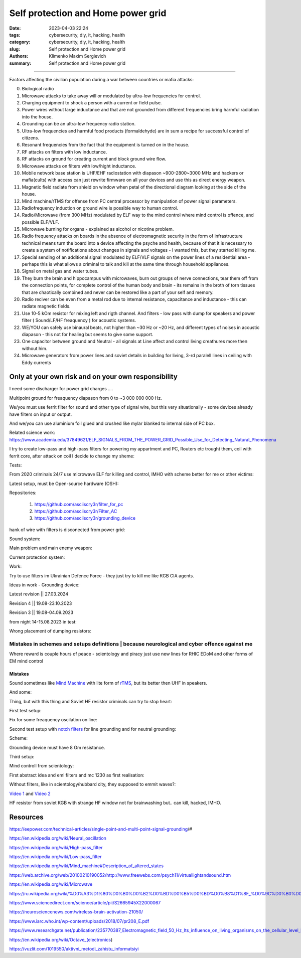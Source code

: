Self protection and Home power grid
###################################

:date: 2023-04-03 22:24
:tags: cybersecurity, diy, it, hacking, health
:category: cybersecurity, diy, it, hacking, health
:slug: Self protection and Home power grid
:authors: Klimenko Maxim Sergievich
:summary: Self protection and Home power grid

###################################

Factors affecting the civilian population during a war between countries or mafia attacks:

0. Biological radio
1. Microwave attacks to take away will or modulated by ultra-low frequencies for control.
2. Charging equipment to shock a person with a current or field pulse.
3. Power wires without large inductance and that are not grounded from different frequencies bring harmful radiation into the house.
4. Grounding can be an ultra-low frequency radio station.
5. Ultra-low frequencies and harmful food products (formaldehyde) are in sum a recipe for successful control of citizens.
6. Resonant frequencies from the fact that the equipment is turned on in the house.
7. RF attacks on filters with low inductance.
8. RF attacks on ground for creating current and block ground wire flow.
9. Microwave attacks on filters with low/hight inductance.
10. Mobile network base station is UHF/EHF radiostation with diapason ~900-2800~3000 MHz and hackers or mafia(cults) with access can just rewrite firmware on all your devices and use this as direct energy weapon.
11. Magnetic field radiate from shield on window when petal of the directional diagram looking at the side of the house.
12. Mind machine/rTMS for offense from PC central processor by manipulation of power signal parameters.
13. Radiofrequency induction on ground wire is possible way to human control.
14. Radio/Microwave (from 300 MHz) modulated by ELF way to the mind control where mind control is offence, and possible ELF/VLF.
15. Microwave burning for organs - explained as alcohol or nicotine problem.
16. Radio frequency attacks on boards in the absence of electromagnetic security in the form of infrastructure technical means turn the board into a device affecting the psyche and health, because of that it is necessary to create a system of notifications about changes in signals and voltages - I wanted this, but they started killing me.
17. Special sending of an additional signal modulated by ELF/VLF signals on the power lines of a residential area - perhaps this is what allows a criminal to talk and kill at the same time through household appliances.
18. Signal on metal gas and water tubes.
19. They burn the brain and hippocampus with microwaves, burn out groups of nerve connections, tear them off from the connection points, for complete control of the human body and brain - its remains in the broth of torn tissues that are chaotically combined and never can be restored like a part of your self and memory.
20. Radio reciver can be even from a metal rod due to internal resistance, capacitance and inductance - this can radiate magnetic fields.
21. Use 10-5 kOm resistor for mixing left and rigth channel. And filters - low pass with dump for speakers and power filter ( Sound/LF/HF freaquency ) for acoustic systems.
22. WE/YOU can safely use binaural beats, not higher than ~30 Hz or ~20 Hz, and different types of noises in acoustic diapason - this not for healing but seems to give some support.
23. One capacitor between ground and Neutral - all signals at Line affect and control living creathures more then without him.
24. Microwave generators from power lines and soviet details in building for living, 3-rd paralell lines in ceiling with Eddy currents

.. image:: images/photo_2023-10-09_15-53-00.jpg
           :align: left

.. image:: images/photo_2023-10-09_15-53-03.jpg
           :align: left

.. image:: images/photo_2023-10-09_15-53-07.jpg
           :align: left

.. image:: images/photo_2023-10-09_15-53-11.jpg
           :align: left

Only at your own risk and on your own responsibility
++++++++++++++++++++++++++++++++++++++++++++++++++++

.. image:: images/Image.jpg
           :align: left

I need some discharger for power grid charges ....

Multipoint ground for freaquency diapason from 0 to ~3 000 000 000 Hz.

We/you must use ferrit filter for sound and other type of signal wire, but this very situationally - some devices already have filters on input or output.

And we/you can use aluminium foil glued and crushed like mylar blanked to internal side of PC box.

Related science work: https://www.academia.edu/37849621/ELF_SIGNALS_FROM_THE_POWER_GRID_Possible_Use_for_Detecting_Natural_Phenomena

I try to create low-pass and high-pass filters for powering my appartment and PC, Routers etc trought them, coil with ferrit core, after attack on coil I decide to change my sheme:

Tests:

.. image:: images/20230403_004327.jpg
           :align: left

From 2020 criminals 24/7 use microwave ELF for killing and control, IMHO with scheme better for me or other victims:

.. image:: images/IMG_20211211_170729.jpg
           :align: left

.. image:: images/IMG_20220722_035610.jpg
           :align: left

.. image:: images/img-2023-07-21-030245.png
           :align: left

.. image:: images/2024-01-18-10-08-40-043.jpg
	   :align: left

Latest setup, must be Open-source hardware (OSH):

Repositories:

   1. https://github.com/asciiscry3r/filter_for_pc
   2. https://github.com/asciiscry3r/Filter_AC
   3. https://github.com/asciiscry3r/grounding_device

.. image:: images/img-2024-04-02-225957.png
           :align: left

.. image:: images/img-2024-03-15-085246.png
           :align: left

.. image:: images/img-2024-04-02-230309.png
           :align: left

hank of wire with filters is disconected from power grid:

.. image:: images/2024-04-02-22-19-11-416.jpg
           :align: left

Sound system:

.. image:: images/img-2024-04-02-233735.png
           :align: left

Main problem and main enemy weapon:

.. image:: images/img-2023-08-21-161041.png
           :align: left

Current protection system:

.. image:: images/2024-04-03-00-02-59-328.jpg
           :align: left

.. image:: images/2024-04-03-00-03-57-779.jpg
           :align: left

.. image:: images/2024-04-03-00-03-48-491.jpg
           :align: left

.. image:: images/2024-04-03-00-03-07-182.jpg
           :align: left

Work:

.. image:: images/photo_2023-07-21_02-41-05.jpg
           :align: left
	   
.. image:: images/2023-08-21-15-51-43-254.jpg
           :align: left

.. image:: images/photo_2023-07-21_02-41-08.jpg
           :align: left

.. image:: images/2023-08-20-22-50-17-710.jpg
           :align: left

.. image:: images/2023-08-20-12-07-36-149.jpg
           :align: left

.. image:: images/photo_2023-08-21_16-35-23.jpg
           :align: left

.. image:: images/photo_2023-09-20_19-48-01.jpg
           :align: left

.. image:: images/photo_2023-09-20_19-47-59.jpg
           :align: left

.. image:: images/photo_2023-09-20_19-47-57.jpg
           :align: left

.. image:: images/photo_2023-09-20_19-47-52.jpg
           :align: left

.. image:: images/photo_2023-09-20_19-47-50.jpg
           :align: left

.. image:: images/photo_2023-09-20_19-47-48.jpg
           :align: left

.. image:: images/photo_2023-09-20_19-47-43.jpg
           :align: left

.. image:: images/photo_2023-09-20_19-47-40.jpg
           :align: left

.. image:: images/photo_2023-10-09_15-37-20.jpg
           :align: left

.. image:: images/photo_2023-10-09_15-37-35.jpg
           :align: left

.. image:: images/photo_2023-10-09_15-37-46.jpg
           :align: left

.. image:: images/photo_2023-10-09_15-37-50.jpg
           :align: left

.. image:: images/photo_2023-10-09_15-38-12.jpg
           :align: left

.. image:: images/photo_2023-10-09_15-38-15.jpg
           :align: left

.. image:: images/photo_2023-10-09_15-38-17.jpg
           :align: left

Try to use filters im Ukrainian Defence Force - they just try to kill me like KGB CIA agents.
		   
.. image:: images/2024-01-03-11-24-51-385.jpg
	   :align: left

.. image:: images/2024-01-22-13-51-32-099.jpg
	   :align: left

.. image:: images/IMG_20240204_211553_100.jpg
           :align: left

Ideas in work - Grounding device:

Latest revision || 27.03.2024

.. image:: images/img-2024-03-27-144036.png
           :align: left

Revision 4 || 19.08-23.10.2023

.. image:: images/img-2023-10-23-195354.png
           :align: left

Revision 3 || 19.08-04.09.2023

.. image:: images/img-2023-09-20-194512.png
           :align: left

from night 14-15.08.2023 in test:

.. image:: images/img-2023-08-03-193549.png
           :align: left

.. image:: images/img-2023-08-15-221152.png
           :align: left

.. image:: images/2023-08-15-22-26-55-575.jpg
           :align: left

Wrong placement of dumping resistors:

.. image:: images/img-2023-07-17-223558.png
           :align: left

.. image:: images/img-2023-07-17-224902.png
           :align: left

@@@@@@@@@@@@@@@@@@@@@@@@@@@@@@@@@@@@@@@@@@@@@@@@@@@@@@@@@@@@@@@@@@@@@@@@@@@@@@@@@@@@@@@@@@@@@@
Mistakes in schemes and setups definitions | because neurological and cyber offence against me
@@@@@@@@@@@@@@@@@@@@@@@@@@@@@@@@@@@@@@@@@@@@@@@@@@@@@@@@@@@@@@@@@@@@@@@@@@@@@@@@@@@@@@@@@@@@@@

.. image:: images/photo_2023-07-09_18-15-14.jpg
           :align: left

Where reward is couple hours of peace - scientology and piracy just use new lines for RHIC EDoM and other forms of EM mind control

Mistakes
@@@@@@@@
		   
.. image:: images/img-2023-04-30-205941.png
           :align: left

.. image:: images/2023-04-30-18-00-49-977.jpg
           :align: left

.. image:: images/img-2023-05-24-022451.png
           :align: left

Sound sometimes like `Mind Machine`_ with lite form of `rTMS`_, but its better then UHF in speakers.

.. _`Mind Machine`: https://en.wikipedia.org/wiki/Mind_machine#Description_of_altered_states

.. _`rTMS`: https://pubmed.ncbi.nlm.nih.gov/26319963/

.. image:: images/20230426_221118.jpg
           :align: left

And some:

.. image:: images/img-2023-04-26-230524.png
           :align: left

Thing, but with this thing and Soviet HF resistor criminals can try to stop heart:

.. image:: images/2023-04-26-23-10-17-640.jpg
           :align: left

First test setup:

.. image:: images/2023-04-13-20-48-39-658.jpg
           :align: left

.. image:: images/2023-04-13-20-53-28-094.jpg
           :align: left

.. image:: images/2023-04-12-00-46-14-506.jpg
           :align: left

Fix for some freaquency oscilation on line:

.. image:: images/2023-04-17-02-42-34-712.jpg
           :align: left

Second test setup with `notch filters`_ for line grounding and for neutral grounding:

.. _`notch filters`: https://www.researchgate.net/figure/50-Hz-twin-T-passive-notch-filter-circuit_fig8_282404009

.. image:: images/2023-04-19-23-07-21-281.jpg
           :align: left

.. image:: images/2023-04-19-21-04-35-229.jpg
           :align: left

.. image:: images/2023-04-20-00-04-10-981.jpg
           :align: left

Scheme:

.. image:: images/img-2023-04-20-050041.png
           :align: left

.. image:: images/2023-04-20-22-03-27-429.jpg
           :align: left

Grounding device must have 8 Om resistance.

.. image:: images/img-2023-04-20-220108.png
           :align: left

Third setup:

.. image:: images/img-2023-04-23-061256.png
           :align: left

Mind controll from scientology:

.. image:: images/2023-04-08-02-27-35-723.v01.jpg
           :align: left

.. image:: images/2023-04-08-01-49-39-371.v01.jpg
           :align: left

.. image:: images/2023-04-08-01-49-27-905.v02.jpg
           :align: left

First abstract idea and emi filters and mc 1230 as first realisation:

.. image:: images/homepowergrid.png
           :align: left

Without filters, like in scientology/hubbard city, they supposed to emmit waves?:

.. image:: images/IMG_20220722_035610.jpg
           :align: left

.. image:: images/IMG_20220722_035555_HDR.jpg
           :align: left

`Video 1`_ and `Video 2`_

.. _Video 1: https://photos.app.goo.gl/H9xX2h8a394wkJr1A

.. _Video 2: https://photos.app.goo.gl/rKGwcViAuir8a6Zf9

HF resistor from soviet KGB with strange HF window not for brainwashing but.. can kill, hacked, IMHO.

.. image:: images/2023-04-27-09-40-07-641.jpg
           :align: left

Resources
+++++++++

https://eepower.com/technical-articles/single-point-and-multi-point-signal-grounding/#

https://en.wikipedia.org/wiki/Neural_oscillation

https://en.wikipedia.org/wiki/High-pass_filter

https://en.wikipedia.org/wiki/Low-pass_filter

https://en.wikipedia.org/wiki/Mind_machine#Description_of_altered_states

https://web.archive.org/web/20100210190052/http://www.freewebs.com/psych11/virtuallightandsound.htm

https://en.wikipedia.org/wiki/Microwave

https://ru.wikipedia.org/wiki/%D0%A3%D1%80%D0%B0%D0%B2%D0%BD%D0%B5%D0%BD%D0%B8%D1%8F_%D0%9C%D0%B0%D0%BA%D1%81%D0%B2%D0%B5%D0%BB%D0%BB%D0%B0#%D0%A2%D0%B5%D0%BD%D0%B7%D0%BE%D1%80_%D1%8D%D0%BB%D0%B5%D0%BA%D1%82%D1%80%D0%BE%D0%BC%D0%B0%D0%B3%D0%BD%D0%B8%D1%82%D0%BD%D0%BE%D0%B3%D0%BE_%D0%BF%D0%BE%D0%BB%D1%8F

https://www.sciencedirect.com/science/article/pii/S2665945X22000067

https://neurosciencenews.com/wireless-brain-activation-21050/

https://www.iarc.who.int/wp-content/uploads/2018/07/pr208_E.pdf

https://www.researchgate.net/publication/235770387_Electromagnetic_field_50_Hz_Its_influence_on_living_organisms_on_the_cellular_level_Basic_tests_which_have_a_practical_application

https://en.wikipedia.org/wiki/Octave_(electronics)

https://vuzlit.com/1019550/aktivni_metodi_zahistu_informatsiyi
